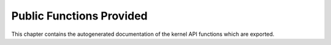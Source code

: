.. -*- coding: utf-8; mode: rst -*-

.. _pubfunctions:

*************************
Public Functions Provided
*************************

This chapter contains the autogenerated documentation of the kernel API
functions which are exported.


.. kernel-doc:: kernel/irq/manage.c
    :man-sect: 9
    :export:


.. kernel-doc:: kernel/irq/chip.c
    :man-sect: 9
    :export:




.. ------------------------------------------------------------------------------
.. This file was automatically converted from DocBook-XML with the dbxml
.. library (https://github.com/return42/dbxml2rst). The origin XML comes
.. from the linux kernel:
..
..   http://git.kernel.org/cgit/linux/kernel/git/torvalds/linux.git
.. ------------------------------------------------------------------------------
